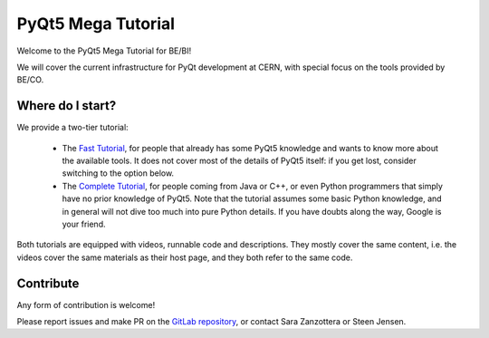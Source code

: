 .. index:: Home
.. _home

===================
PyQt5 Mega Tutorial
===================

Welcome to the PyQt5 Mega Tutorial for BE/BI!

We will cover the current infrastructure for PyQt development at CERN, with special focus on the tools
provided by BE/CO.

Where do I start?
=================
We provide a two-tier tutorial:

 - The `Fast Tutorial <fast/index.html>`_, for people that already has some PyQt5 knowledge and wants to know more
   about the available tools.
   It does not cover most of the details of PyQt5 itself: if you get lost, consider switching to the option below.

 - The `Complete Tutorial <complete/index.html>`_, for people coming from Java or C++, or even Python programmers
   that simply have no prior knowledge of PyQt5.
   Note that the tutorial assumes some basic Python knowledge, and in general will not dive too much into pure
   Python details. If you have doubts along the way, Google is your friend.

Both tutorials are equipped with videos, runnable code and descriptions. They mostly cover the same content, i.e. the
videos cover the same materials as their host page, and they both refer to the same code.

Contribute
==========

Any form of contribution is welcome!

Please report issues and make PR on the
`GitLab repository <https://gitlab.cern.ch/szanzott/pyqt-mega-tutorial-for-be-bi>`_,
or contact Sara Zanzottera or Steen Jensen.
